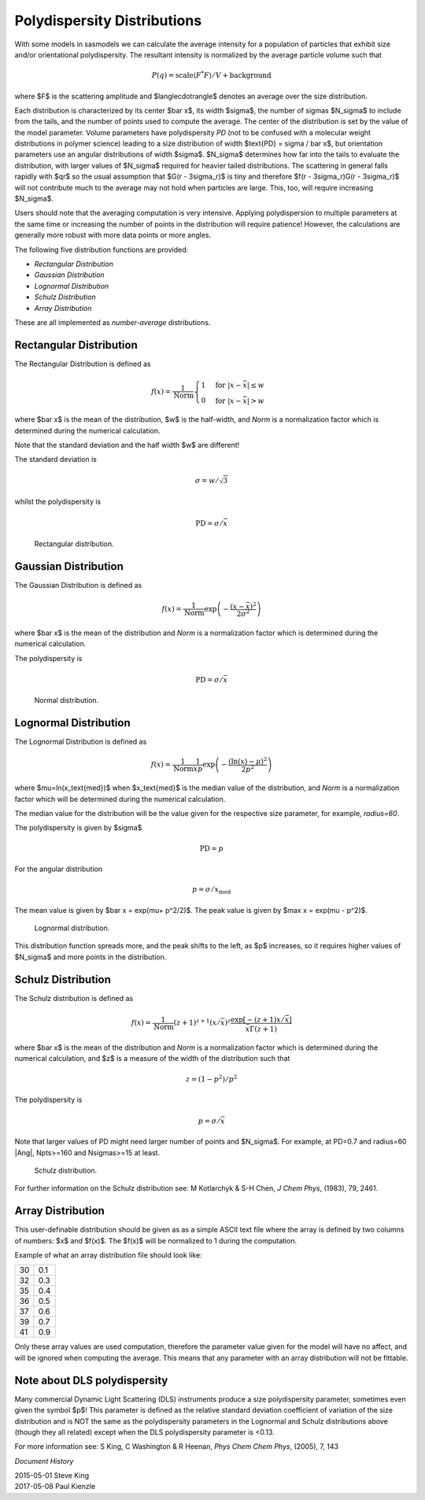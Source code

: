 .. pd_help.rst

.. This is a port of the original SasView html help file to ReSTructured text
.. by S King, ISIS, during SasView CodeCamp-III in Feb 2015.

.. ZZZZZZZZZZZZZZZZZZZZZZZZZZZZZZZZZZZZZZZZZZZZZZZZZZZZZZZZZZZZZZZZZZZZZZZZZZZZZ

.. _polydispersityhelp:

Polydispersity Distributions
----------------------------

With some models in sasmodels we can calculate the average intensity for a
population of particles that exhibit size and/or orientational
polydispersity. The resultant intensity is normalized by the average
particle volume such that

.. math::

  P(q) = \text{scale} \langle F^* F \rangle / V + \text{background}

where $F$ is the scattering amplitude and $\langle\cdot\rangle$ denotes an
average over the size distribution.

Each distribution is characterized by its center $\bar x$, its width $\sigma$,
the number of sigmas $N_\sigma$ to include from the tails, and the number of
points used to compute the average. The center of the distribution is set by the
value of the model parameter.  Volume parameters have polydispersity *PD*
(not to be confused with a molecular weight distributions in polymer science)
leading to a size distribution of width $\text{PD} = \sigma / \bar x$, but
orientation parameters use an angular distributions of width $\sigma$.
$N_\sigma$ determines how far into the tails to evaluate the distribution, with
larger values of $N_\sigma$ required for heavier tailed distributions.
The scattering in general falls rapidly with $qr$ so the usual assumption
that $G(r - 3\sigma_r)$ is tiny and therefore $f(r - 3\sigma_r)G(r - 3\sigma_r)$
will not contribute much to the average may not hold when particles are large.
This, too, will require increasing $N_\sigma$.

Users should note that the averaging computation is very intensive. Applying
polydispersion to multiple parameters at the same time or increasing the
number of points in the distribution will require patience! However, the
calculations are generally more robust with more data points or more angles.

The following five distribution functions are provided:

*  *Rectangular Distribution*
*  *Gaussian Distribution*
*  *Lognormal Distribution*
*  *Schulz Distribution*
*  *Array Distribution*

These are all implemented as *number-average* distributions.

.. ZZZZZZZZZZZZZZZZZZZZZZZZZZZZZZZZZZZZZZZZZZZZZZZZZZZZZZZZZZZZZZZZZZZZZZZZZZZZZ

Rectangular Distribution
^^^^^^^^^^^^^^^^^^^^^^^^

The Rectangular Distribution is defined as

.. math::

    f(x) = \frac{1}{\text{Norm}}
    \begin{cases}
      1 & \text{for } |x - \bar x| \leq w \\
      0 & \text{for } |x - \bar x| > w
    \end{cases}

where $\bar x$ is the mean of the distribution, $w$ is the half-width, and
*Norm* is a normalization factor which is determined during the numerical
calculation.

Note that the standard deviation and the half width $w$ are different!

The standard deviation is

.. math:: \sigma = w / \sqrt{3}

whilst the polydispersity is

.. math:: \text{PD} = \sigma / \bar x

.. figure:: pd_rectangular.jpg

    Rectangular distribution.

.. ZZZZZZZZZZZZZZZZZZZZZZZZZZZZZZZZZZZZZZZZZZZZZZZZZZZZZZZZZZZZZZZZZZZZZZZZZZZZZ

Gaussian Distribution
^^^^^^^^^^^^^^^^^^^^^

The Gaussian Distribution is defined as

.. math::

    f(x) = \frac{1}{\text{Norm}}
           \exp\left(-\frac{(x - \bar x)^2}{2\sigma^2}\right)

where $\bar x$ is the mean of the distribution and *Norm* is a normalization
factor which is determined during the numerical calculation.

The polydispersity is

.. math:: \text{PD} = \sigma / \bar x

.. figure:: pd_gaussian.jpg

    Normal distribution.

.. ZZZZZZZZZZZZZZZZZZZZZZZZZZZZZZZZZZZZZZZZZZZZZZZZZZZZZZZZZZZZZZZZZZZZZZZZZZZZZ

Lognormal Distribution
^^^^^^^^^^^^^^^^^^^^^^

The Lognormal Distribution is defined as

.. math::

    f(x) = \frac{1}{\text{Norm}}
           \frac{1}{xp}\exp\left(-\frac{(\ln(x) - \mu)^2}{2p^2}\right)

where $\mu=\ln(x_\text{med})$ when $x_\text{med}$ is the median value of the
distribution, and *Norm* is a normalization factor which will be determined
during the numerical calculation.

The median value for the distribution will be the value given for the
respective size parameter, for example, *radius=60*.

The polydispersity is given by $\sigma$

.. math:: \text{PD} = p

For the angular distribution

.. math:: p = \sigma / x_\text{med}

The mean value is given by $\bar x = \exp(\mu+ p^2/2)$. The peak value
is given by $\max x = \exp(\mu - p^2)$.

.. figure:: pd_lognormal.jpg

    Lognormal distribution.

This distribution function spreads more, and the peak shifts to the left, as
$p$ increases, so it requires higher values of $N_\sigma$ and more points
in the distribution.

.. ZZZZZZZZZZZZZZZZZZZZZZZZZZZZZZZZZZZZZZZZZZZZZZZZZZZZZZZZZZZZZZZZZZZZZZZZZZZZZ

Schulz Distribution
^^^^^^^^^^^^^^^^^^^

The Schulz distribution is defined as

.. math::

    f(x) = \frac{1}{\text{Norm}}
           (z+1)^{z+1}(x/\bar x)^z\frac{\exp[-(z+1)x/\bar x]}{\bar x\Gamma(z+1)}

where $\bar x$ is the mean of the distribution and *Norm* is a normalization
factor which is determined during the numerical calculation, and $z$ is a
measure of the width of the distribution such that

.. math:: z = (1-p^2) / p^2

The polydispersity is

.. math:: p = \sigma / \bar x

Note that larger values of PD might need larger number of points and $N_\sigma$.
For example, at PD=0.7 and radius=60 |Ang|, Npts>=160 and Nsigmas>=15 at least.

.. figure:: pd_schulz.jpg

    Schulz distribution.

For further information on the Schulz distribution see:
M Kotlarchyk & S-H Chen, *J Chem Phys*, (1983), 79, 2461.

.. ZZZZZZZZZZZZZZZZZZZZZZZZZZZZZZZZZZZZZZZZZZZZZZZZZZZZZZZZZZZZZZZZZZZZZZZZZZZZZ

Array Distribution
^^^^^^^^^^^^^^^^^^

This user-definable distribution should be given as as a simple ASCII text
file where the array is defined by two columns of numbers: $x$ and $f(x)$.
The $f(x)$ will be normalized to 1 during the computation.

Example of what an array distribution file should look like:

====  =====
 30    0.1
 32    0.3
 35    0.4
 36    0.5
 37    0.6
 39    0.7
 41    0.9
====  =====

Only these array values are used computation, therefore the parameter value
given for the model will have no affect, and will be ignored when computing
the average.  This means that any parameter with an array distribution will
not be fittable.

.. ZZZZZZZZZZZZZZZZZZZZZZZZZZZZZZZZZZZZZZZZZZZZZZZZZZZZZZZZZZZZZZZZZZZZZZZZZZZZZ

Note about DLS polydispersity
^^^^^^^^^^^^^^^^^^^^^^^^^^^^^

Many commercial Dynamic Light Scattering (DLS) instruments produce a size
polydispersity parameter, sometimes even given the symbol $p$\ ! This
parameter is defined as the relative standard deviation coefficient of
variation of the size distribution and is NOT the same as the polydispersity
parameters in the Lognormal and Schulz distributions above (though they all
related) except when the DLS polydispersity parameter is <0.13.

For more information see:
S King, C Washington & R Heenan, *Phys Chem Chem Phys*, (2005), 7, 143

.. ZZZZZZZZZZZZZZZZZZZZZZZZZZZZZZZZZZZZZZZZZZZZZZZZZZZZZZZZZZZZZZZZZZZZZZZZZZZZZ

*Document History*

| 2015-05-01 Steve King
| 2017-05-08 Paul Kienzle
